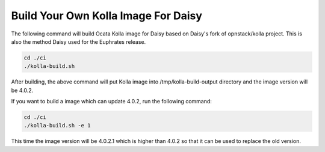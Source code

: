 .. _daisy-build-kolla-image:

.. This document is protected/licensed under the following conditions
.. (c) Sun Jing (ZTE corporation)
.. Licensed under a Creative Commons Attribution 4.0 International License.
.. You should have received a copy of the license along with this work.
.. If not, see <http://creativecommons.org/licenses/by/4.0/>.

Build Your Own Kolla Image For Daisy
====================================

The following command will build Ocata Kolla image for Daisy based on
Daisy's fork of opnstack/kolla project. This is also the method Daisy
used for the Euphrates release.

.. code-block:: console

  cd ./ci
  ./kolla-build.sh



After building, the above command will put Kolla image into
/tmp/kolla-build-output directory and the image version will be 4.0.2.

If you want to build a image which can update 4.0.2, run the following
command:

.. code-block:: console

  cd ./ci
  ./kolla-build.sh -e 1


This time the image version will be 4.0.2.1 which is higher than 4.0.2
so that it can be used to replace the old version.
